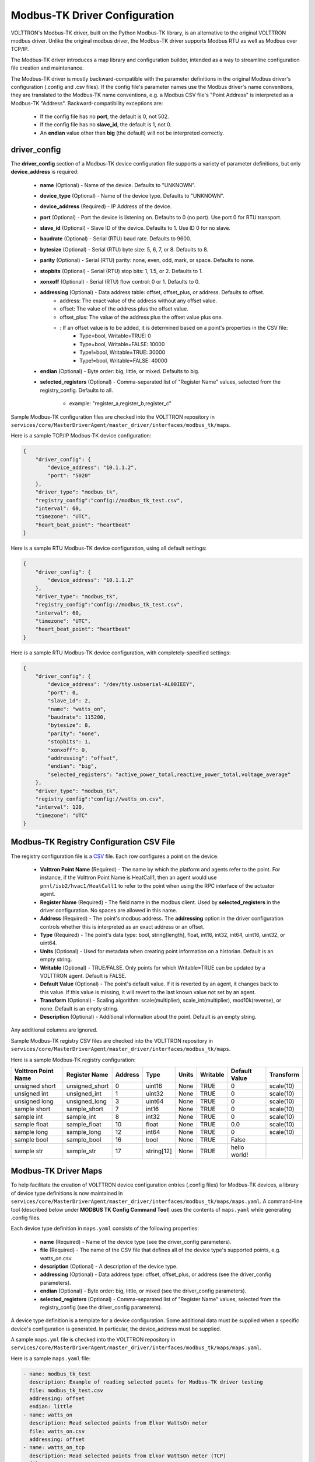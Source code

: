 .. _Modbus-TK-config:
Modbus-TK Driver Configuration
------------------------------

VOLTTRON's Modbus-TK driver, built on the Python Modbus-TK library, is an alternative to the
original VOLTTRON modbus driver. Unlike the original modbus driver, the Modbus-TK driver
supports Modbus RTU as well as Modbus over TCP/IP.

The Modbus-TK driver introduces a map library and configuration builder, intended as a way
to streamline configuration file creation and maintenance.

The Modbus-TK driver is mostly backward-compatible with the parameter definitions in the original
Modbus driver's configuration (.config and .csv files).
If the config file's parameter names use the Modbus driver's name conventions, they are
translated to the Modbus-TK name conventions, e.g. a Modbus CSV file's "Point Address" is
interpreted as a Modbus-TK "Address". Backward-compatibility exceptions are:

    - If the config file has no **port**, the default is 0, not 502.
    - If the config file has no **slave_id**, the default is 1, not 0.
    - An **endian** value other than **big** (the default) will not be interpreted correctly.

driver_config
*************

The **driver_config** section of a Modbus-TK device configuration file supports a variety of parameter definitions,
but only **device_address** is required:

    - **name** (Optional) - Name of the device. Defaults to "UNKNOWN".
    - **device_type** (Optional) - Name of the device type. Defaults to "UNKNOWN".
    - **device_address** (Required) - IP Address of the device.
    - **port** (Optional) - Port the device is listening on. Defaults to 0 (no port). Use port 0 for RTU transport.
    - **slave_id** (Optional) - Slave ID of the device. Defaults to 1. Use ID 0 for no slave.
    - **baudrate** (Optional) - Serial (RTU) baud rate. Defaults to 9600.
    - **bytesize** (Optional) - Serial (RTU) byte size: 5, 6, 7, or 8. Defaults to 8.
    - **parity** (Optional) - Serial (RTU) parity: none, even, odd, mark, or space. Defaults to none.
    - **stopbits** (Optional) - Serial (RTU) stop bits: 1, 1.5, or 2. Defaults to 1.
    - **xonxoff** (Optional) - Serial (RTU) flow control: 0 or 1. Defaults to 0.
    - **addressing** (Optional) - Data address table: offset, offset_plus, or address. Defaults to offset.
        - address: The exact value of the address without any offset value.
        - offset: The value of the address plus the offset value.
        - offset_plus: The value of the address plus the offset value plus one.
        - : If an offset value is to be added, it is determined based on a point's properties in the CSV file:
            - Type=bool, Writable=TRUE:       0
            - Type=bool, Writable=FALSE:  10000
            - Type!=bool, Writable=TRUE:  30000
            - Type!=bool, Writable=FALSE: 40000
    - **endian** (Optional) - Byte order: big, little, or mixed. Defaults to big.
    - **selected_registers** (Optional) - Comma-separated list of "Register Name" values, selected from the
      registry_config. Defaults to all.
        - example: "register_a,register_b,register_c"

Sample Modbus-TK configuration files are checked into the VOLTTRON repository
in ``services/core/MasterDriverAgent/master_driver/interfaces/modbus_tk/maps``.

Here is a sample TCP/IP Modbus-TK device configuration:

.. code-block:: json

    {
        "driver_config": {
            "device_address": "10.1.1.2",
            "port": "5020"
        },
        "driver_type": "modbus_tk",
        "registry_config":"config://modbus_tk_test.csv",
        "interval": 60,
        "timezone": "UTC",
        "heart_beat_point": "heartbeat"
    }

Here is a sample RTU Modbus-TK device configuration, using all default settings:

.. code-block:: json

    {
        "driver_config": {
            "device_address": "10.1.1.2"
        },
        "driver_type": "modbus_tk",
        "registry_config":"config://modbus_tk_test.csv",
        "interval": 60,
        "timezone": "UTC",
        "heart_beat_point": "heartbeat"
    }

Here is a sample RTU Modbus-TK device configuration, with completely-specified settings:

.. code-block:: json

    {
        "driver_config": {
            "device_address": "/dev/tty.usbserial-AL00IEEY",
            "port": 0,
            "slave_id": 2,
            "name": "watts_on",
            "baudrate": 115200,
            "bytesize": 8,
            "parity": "none",
            "stopbits": 1,
            "xonxoff": 0,
            "addressing": "offset",
            "endian": "big",
            "selected_registers": "active_power_total,reactive_power_total,voltage_average"
        },
        "driver_type": "modbus_tk",
        "registry_config":"config://watts_on.csv",
        "interval": 120,
        "timezone": "UTC"
    }

.. _Modbus-TK-Driver:
Modbus-TK Registry Configuration CSV File
*****************************************

The registry configuration file is a `CSV <https://en.wikipedia.org/wiki/Comma-separated_values>`_ file.
Each row configures a point on the device.

    - **Volttron Point Name** (Required) - The name by which the platform and agents refer to the point.
      For instance, if the Volttron Point Name is HeatCall1, then an agent would use ``pnnl/isb2/hvac1/HeatCall1``
      to refer to the point when using the RPC interface of the actuator agent.
    - **Register Name** (Required) - The field name in the modbus client. Used by **selected_registers** in the driver
      configuration. No spaces are allowed in this name.
    - **Address** (Required) - The point's modbus address. The **addressing** option in the driver configuration
      controls whether this is interpreted as an exact address or an offset.
    - **Type** (Required) - The point's data type: bool, string[length], float, int16, int32, int64, uint16,
      uint32, or uint64.
    - **Units** (Optional) - Used for metadata when creating point information on a historian. Default is an
      empty string.
    - **Writable** (Optional) - TRUE/FALSE. Only points for which Writable=TRUE can be updated by a VOLTTRON agent.
      Default is FALSE.
    - **Default Value** (Optional) - The point's default value. If it is reverted by an agent, it changes back
      to this value. If this value is missing, it will revert to the last known value not set by an agent.
    - **Transform** (Optional) - Scaling algorithm: scale(multiplier), scale_int(multiplier), mod10k(reverse),
      or none. Default is an empty string.
    - **Description** (Optional) - Additional information about the point. Default is an empty string.

Any additional columns are ignored.

Sample Modbus-TK registry CSV files are checked into the VOLTTRON repository
in ``services/core/MasterDriverAgent/master_driver/interfaces/modbus_tk/maps``.

Here is a sample Modbus-TK registry configuration:

.. csv-table::
        :header: Volttron Point Name,Register Name,Address,Type,Units,Writable,Default Value,Transform

        unsigned short,unsigned_short,0,uint16,None,TRUE,0,scale(10)
        unsigned int,unsigned_int,1,uint32,None,TRUE,0,scale(10)
        unsigned long,unsigned_long,3,uint64,None,TRUE,0,scale(10)
        sample short,sample_short,7,int16,None,TRUE,0,scale(10)
        sample int,sample_int,8,int32,None,TRUE,0,scale(10)
        sample float,sample_float,10,float,None,TRUE,0.0,scale(10)
        sample long,sample_long,12,int64,None,TRUE,0,scale(10)
        sample bool,sample_bool,16,bool,None,TRUE,False,
        sample str,sample_str,17,string[12],None,TRUE,hello world!,

.. _Modbus-TK-Maps:
Modbus-TK Driver Maps
*********************

To help facilitate the creation of VOLTTRON device configuration entries (.config files) for Modbus-TK
devices, a library of device type definitions is now maintained
in ``services/core/MasterDriverAgent/master_driver/interfaces/modbus_tk/maps/maps.yaml``. A
command-line tool (described below under **MODBUS TK Config Command Tool**) uses the contents
of ``maps.yaml`` while generating .config files.

Each device type definition in ``maps.yaml`` consists of the following properties:

    - **name** (Required) - Name of the device type (see the driver_config parameters).
    - **file** (Required) - The name of the CSV file that defines all of the device type's supported points,
      e.g. watts_on.csv.
    - **description** (Optional) - A description of the device type.
    - **addressing** (Optional) - Data address type: offset, offset_plus, or address (see the driver_config parameters).
    - **endian** (Optional) - Byte order: big, little, or mixed (see the driver_config parameters).
    - **selected_registers** (Optional) - Comma-separated list of "Register Name" values, selected from the
      registry_config (see the driver_config parameters).

A device type definition is a template for a device configuration. Some additional data must
be supplied when a specific device's configuration is generated. In particular, the device_address must be supplied.

A sample ``maps.yml`` file is checked into the VOLTTRON repository
in ``services/core/MasterDriverAgent/master_driver/interfaces/modbus_tk/maps/maps.yaml``.

Here is a sample ``maps.yaml`` file:

.. code-block:: yaml

    - name: modbus_tk_test
      description: Example of reading selected points for Modbus-TK driver testing
      file: modbus_tk_test.csv
      addressing: offset
      endian: little
    - name: watts_on
      description: Read selected points from Elkor WattsOn meter
      file: watts_on.csv
      addressing: offset
    - name: watts_on_tcp
      description: Read selected points from Elkor WattsOn meter (TCP)
      file: watts_on.csv
      addressing: offset
    - name: ion6200
      description: ION 6200 meter
      file: ion6200.csv
    - name: ion8600
      description: ION 8600 meter
      file: ion8600.csv

.. _Modbus-TK-Config-Cmd:
Modbus-TK Config Command Tool
*****************************

``config_cmd.py`` is a command-line tool for creating and maintaining VOLTTRON driver configurations. The tool
runs from the command line:

.. code-block:: shell

     $ cd services/core/MasterDriverAgent/master_driver/interfaces/modbus_tk/maps
     $ python config_cmd.py

``config_cmd.py`` supports the following commands:

    - **help** - List all commands.
    - **quit** - Quit the command-line tool.
    - **list_directories** - List all setup directories, with an option to edit their paths.
        + By default, all directories are in the VOLTTRON repository
          in ``services/core/MasterDriverAgent/master_driver/interfaces/modbus_tk/maps``.
        + It is important to use the correct directories when adding/editing device types and driver configs,
          and when loading configurations into VOLTTRON.
            * map_dir: directory in which ``maps.yaml`` is stored.
            * config_dir: directory in which driver config files are stored.
            * csv_dir: directory in which registry config CSV files are stored.
    - **edit_directories** - Add/Edit map directory, driver config directory, and/or CSV config directory.
      Press <Enter> if no change is needed. Exits if the directory does not exist.
    - **list_device_type_description** - List all device type descriptions in ``maps.yaml``.
      Option to edit device type descriptions.
    - **list_all_device_types** - List all device type information in ``maps.yaml``. Option to add more device types.
    - **device_type** - List information for a selected device type. Option to select another device type.
    - **add_device_type** - Add a device type to ``maps.yaml``. Option to add more than one device type.
      Each device type includes its name, CSV file, description, addressing, and endian, as explained
      in **MODBUS-TK Driver Maps**. If an invalid value is entered for addressing or endian,
      the default value is used instead.
    - **edit_device_type** - Edit an existing device type. If an invalid value is entered for addressing or endian,
      the previous value is left unchanged.
    - **list_drivers** - List all driver config names in ``config_dir``.
    - **driver_config <driver_name>** - Get a driver config from ``config_dir``.
      Option to select the driver if no driver is found with that name.
    - **add_driver_config <driver_name>** - Add/Edit ``<config_dir>/<driver name>.config``.
      Option to select the driver if no driver is found with that name. Press <Enter> to exit.
    - **load_volttron** - Load a driver config and CSV into VOLTTRON. Option to add the config or CSV file
      to config_dir or to csv_dir. VOLTTRON must be running when this command is used.
    - **delete_volttron_config** - Delete a driver config from VOLTTRON. VOLTTRON must be running
      when this command is used.
    - **delete_volttron_csv** - Delete a registry csv config from VOLTTRON. VOLTTRON must be running
      when this command is used.

The ``config_cmd.py`` module is checked into the VOLTTRON repository
as ``services/core/MasterDriverAgent/master_driver/interfaces/modbus_tk/config_cmd.py``.
